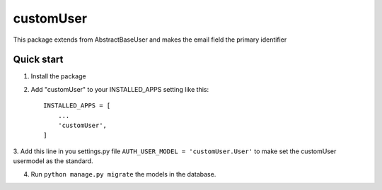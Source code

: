 ==============
customUser
==============

| This package extends from AbstractBaseUser and makes the email field the primary identifier

Quick start
-----------

1. Install the package

2. Add "customUser" to your INSTALLED_APPS setting like this::

    INSTALLED_APPS = [
        ...
        'customUser',
    ]

3. Add this line in you settings.py file ``AUTH_USER_MODEL = 'customUser.User'``
to make set the customUser usermodel as the standard.

4. Run ``python manage.py migrate`` the models in the database.


